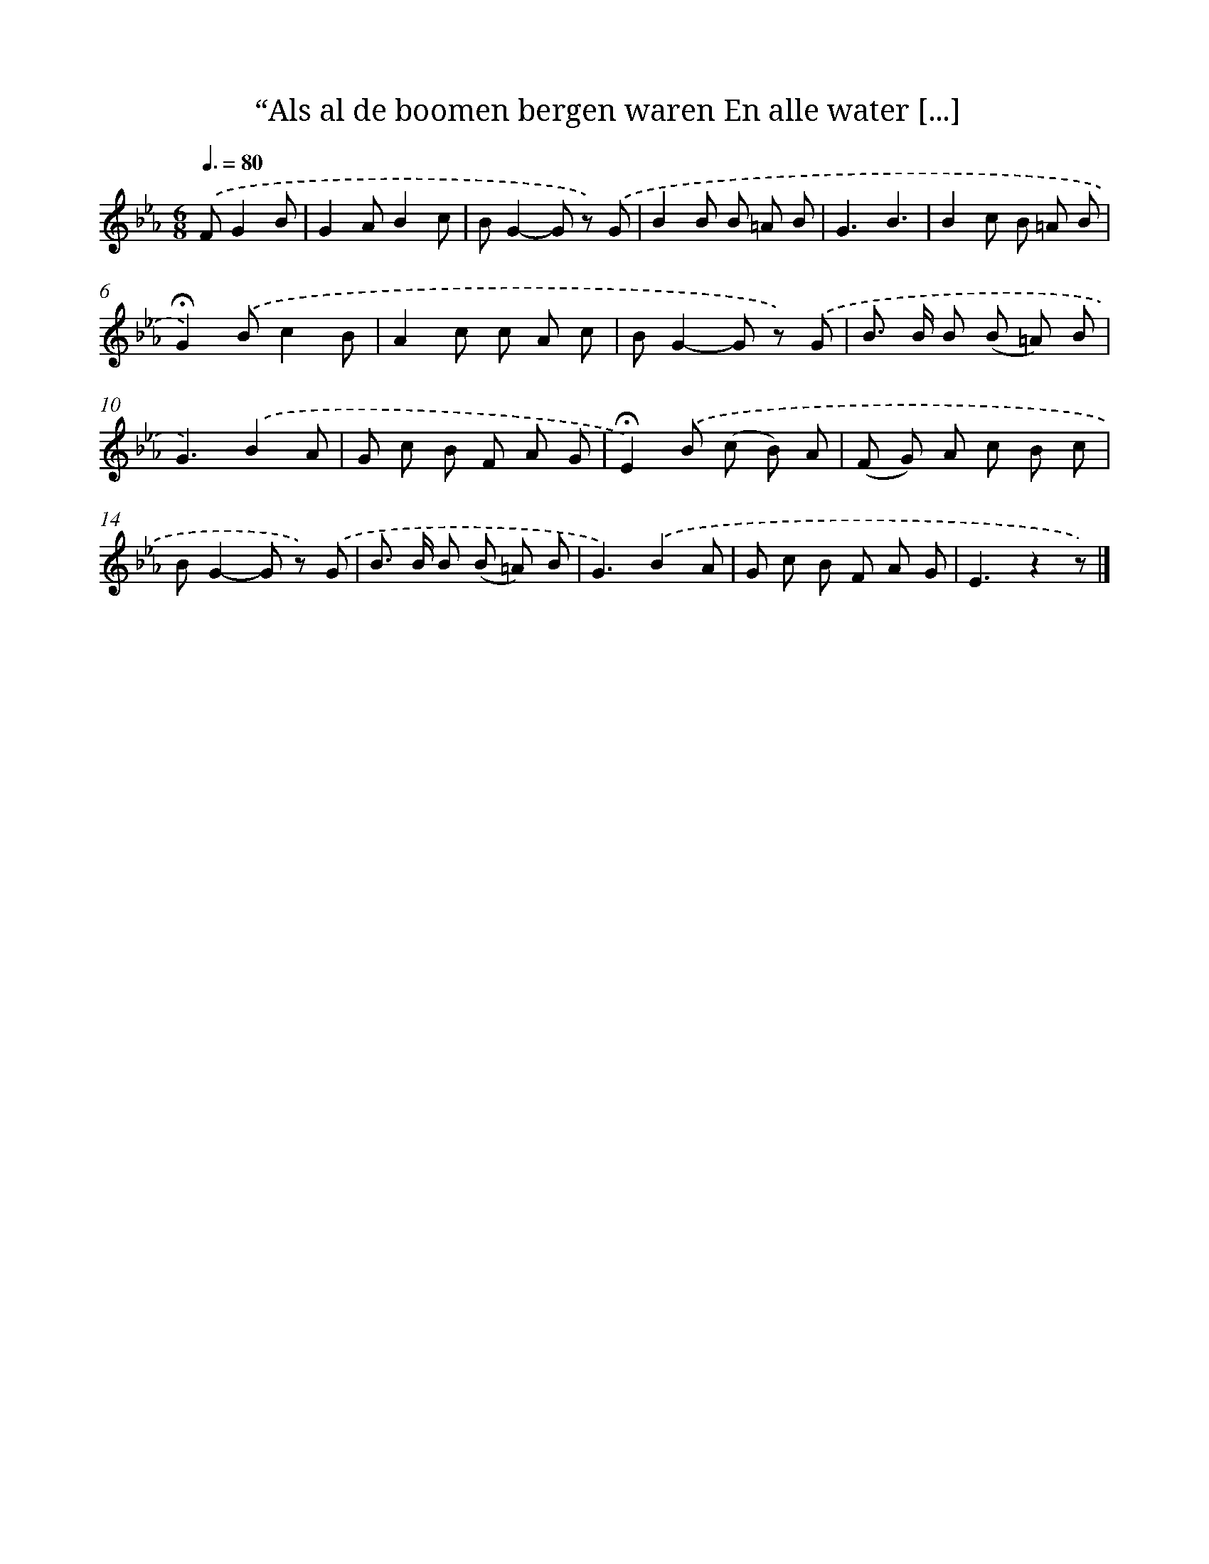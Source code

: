X: 10773
T: “Als al de boomen bergen waren En alle water [...]
%%abc-version 2.0
%%abcx-abcm2ps-target-version 5.9.1 (29 Sep 2008)
%%abc-creator hum2abc beta
%%abcx-conversion-date 2018/11/01 14:37:08
%%humdrum-veritas 2543782099
%%humdrum-veritas-data 339280159
%%continueall 1
%%barnumbers 0
L: 1/8
M: 6/8
Q: 3/8=80
K: Eb clef=treble
.('FG2B [I:setbarnb 1]|
G2AB2c |
BG2-G z) .('G |
B2B B =A B |
G3B3 |
B2c B =A B |
!fermata!G2).('Bc2B |
A2c c A c |
BG2-G z) .('G |
B> B B (B =A) B |
G3).('B2A |
G c B F A G |
!fermata!E2).('B (c B) A |
(F G) A c B c |
BG2-G z) .('G |
B> B B (B =A) B |
G3).('B2A |
G c B F A G |
E3z2z) |]
